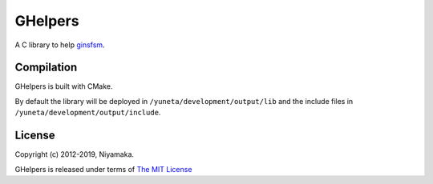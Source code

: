 GHelpers
========

A C library to help `ginsfsm <https://bitbucket.org/account/user/yuneta/projects/GOBJ>`_.

Compilation
-----------

GHelpers is built with CMake.

By default the library will be deployed in ``/yuneta/development/output/lib``
and the include files in ``/yuneta/development/output/include``.

License
-------

Copyright (c) 2012-2019, Niyamaka.

GHelpers is released under terms
of `The MIT License <http://www.opensource.org/licenses/mit-license>`_
